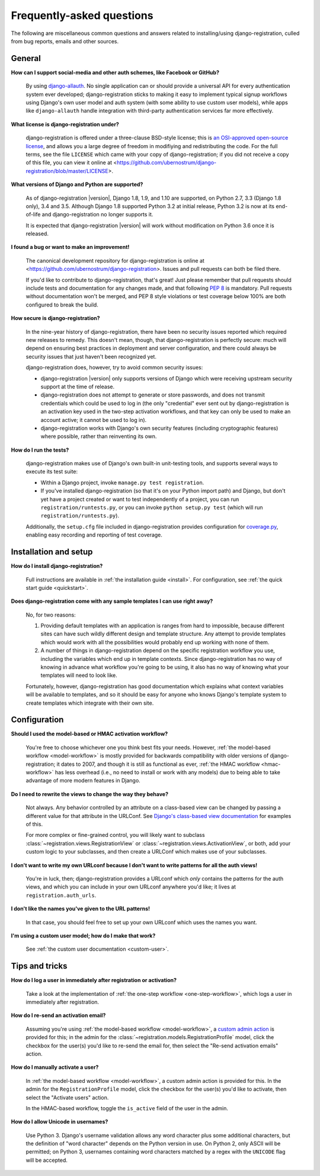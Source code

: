 .. _faq:

Frequently-asked questions
==========================

The following are miscellaneous common questions and answers related
to installing/using django-registration, culled from bug reports,
emails and other sources.


General
-------

**How can I support social-media and other auth schemes, like Facebook or GitHub?**

    By using `django-allauth
    <https://pypi.python.org/pypi/django-allauth>`_. No single
    application can or should provide a universal API for every
    authentication system ever developed; django-registration
    sticks to making it easy to implement typical signup workflows
    using Django's own user model and auth system (with some ability
    to use custom user models), while apps like ``django-allauth``
    handle integration with third-party authentication services far
    more effectively.

**What license is django-registration under?**

    django-registration is offered under a three-clause BSD-style
    license; this is `an OSI-approved open-source license
    <http://www.opensource.org/licenses/bsd-license.php>`_, and allows
    you a large degree of freedom in modifiying and redistributing the
    code. For the full terms, see the file ``LICENSE`` which came with
    your copy of django-registration; if you did not receive a copy of
    this file, you can view it online at
    <https://github.com/ubernostrum/django-registration/blob/master/LICENSE>.

**What versions of Django and Python are supported?**

    As of django-registration |version|, Django 1.8, 1.9, and 1.10
    are supported, on Python 2.7, 3.3 (Django 1.8 only), 3.4 and
    3.5. Although Django 1.8 supported Python 3.2 at initial release,
    Python 3.2 is now at its end-of-life and django-registration
    no longer supports it.

    It is expected that django-registration |version| will work
    without modification on Python 3.6 once it is released.

**I found a bug or want to make an improvement!**

    The canonical development repository for django-registration
    is online at
    <https://github.com/ubernostrum/django-registration>. Issues and
    pull requests can both be filed there.

    If you'd like to contribute to django-registration, that's
    great! Just please remember that pull requests should include
    tests and documentation for any changes made, and that following
    `PEP 8 <https://www.python.org/dev/peps/pep-0008/>`_ is
    mandatory. Pull requests without documentation won't be merged,
    and PEP 8 style violations or test coverage below 100% are both
    configured to break the build.

**How secure is django-registration?**

   In the nine-year history of django-registration, there have
   been no security issues reported which required new releases to
   remedy. This doesn't mean, though, that django-registration is
   perfectly secure: much will depend on ensuring best practices in
   deployment and server configuration, and there could always be
   security issues that just haven't been recognized yet.

   django-registration does, however, try to avoid common security
   issues:

   * django-registration |version| only supports versions of
     Django which were receiving upstream security support at the time
     of release.

   * django-registration does not attempt to generate or store
     passwords, and does not transmit credentials which could be used
     to log in (the only "credential" ever sent out by
     django-registration is an activation key used in the two-step
     activation workflows, and that key can only be used to make an
     account active; it cannot be used to log in).

   * django-registration works with Django's own security features
     (including cryptographic features) where possible, rather than
     reinventing its own.

**How do I run the tests?**

    django-registration makes use of Django's own built-in
    unit-testing tools, and supports several ways to execute its test
    suite:

    * Within a Django project, invoke ``manage.py test
      registration``.

    * If you've installed django-registration (so that it's on your
      Python import path) and Django, but don't yet have a project
      created or want to test independently of a project, you can run
      ``registration/runtests.py``, or you can invoke ``python
      setup.py test`` (which will run ``registration/runtests.py``).

    Additionally, the ``setup.cfg`` file included in
    django-registration provides configuration for `coverage.py
    <https://coverage.readthedocs.io/>`_, enabling
    easy recording and reporting of test coverage.

   
Installation and setup
----------------------

**How do I install django-registration?**

    Full instructions are available in :ref:`the installation guide
    <install>`. For configuration, see :ref:`the quick start guide
    <quickstart>`.

**Does django-registration come with any sample templates I can use right away?**

    No, for two reasons:

    1. Providing default templates with an application is ranges from
       hard to impossible, because different sites can have such
       wildly different design and template structure. Any attempt to
       provide templates which would work with all the possibilities
       would probably end up working with none of them.

    2. A number of things in django-registration depend on the
       specific registration workflow you use, including the variables
       which end up in template contexts. Since django-registration
       has no way of knowing in advance what workflow you're going to
       be using, it also has no way of knowing what your templates
       will need to look like.
    
    Fortunately, however, django-registration has good documentation
    which explains what context variables will be available to
    templates, and so it should be easy for anyone who knows Django's
    template system to create templates which integrate with their own
    site.


Configuration
-------------

**Should I used the model-based or HMAC activation workflow?**

    You're free to choose whichever one you think best fits your
    needs. However, :ref:`the model-based workflow <model-workflow>`
    is mostly provided for backwards compatibility with older versions
    of django-registration; it dates to 2007, and though it is
    still as functional as ever, :ref:`the HMAC workflow
    <hmac-workflow>` has less overhead (i.e., no need to install or
    work with any models) due to being able to take advantage of more
    modern features in Django.

**Do I need to rewrite the views to change the way they behave?**

    Not always. Any behavior controlled by an attribute on a
    class-based view can be changed by passing a different value for
    that attribute in the URLConf. See `Django's class-based view
    documentation
    <https://docs.djangoproject.com/en/stable/topics/class-based-views/#simple-usage-in-your-urlconf>`_
    for examples of this.

    For more complex or fine-grained control, you will likely want to
    subclass :class:`~registration.views.RegistrationView` or
    :class:`~registration.views.ActivationView`, or both, add your
    custom logic to your subclasses, and then create a URLConf which
    makes use of your subclasses.
    
**I don't want to write my own URLconf because I don't want to write patterns for all the auth views!**

    You're in luck, then; django-registration provides a URLconf
    which *only* contains the patterns for the auth views, and which
    you can include in your own URLconf anywhere you'd like; it lives
    at ``registration.auth_urls``.

**I don't like the names you've given to the URL patterns!**

    In that case, you should feel free to set up your own URLconf
    which uses the names you want.

**I'm using a custom user model; how do I make that work?**

    See :ref:`the custom user documentation <custom-user>`.

Tips and tricks
---------------

**How do I log a user in immediately after registration or activation?**

    Take a look at the implementation of :ref:`the one-step workflow
    <one-step-workflow>`, which logs a user in immediately after
    registration.


**How do I re-send an activation email?**

    Assuming you're using :ref:`the model-based workflow
    <model-workflow>`, a `custom admin action
    <http://docs.djangoproject.com/en/stable/ref/contrib/admin/actions/>`_
    is provided for this; in the admin for the
    :class:`~registration.models.RegistrationProfile` model, click the
    checkbox for the user(s) you'd like to re-send the email for, then
    select the "Re-send activation emails" action.

**How do I manually activate a user?**

    In :ref:`the model-based workflow <model-workflow>`, a custom
    admin action is provided for this. In the admin for the
    ``RegistrationProfile`` model, click the checkbox for the user(s)
    you'd like to activate, then select the "Activate users" action.

    In the HMAC-based workflow, toggle the ``is_active`` field of the
    user in the admin.

**How do I allow Unicode in usernames?**

    Use Python 3. Django's username validation allows any word
    character plus some additional characters, but the definition of
    "word character" depends on the Python version in use. On Python
    2, only ASCII will be permitted; on Python 3, usernames containing
    word characters matched by a regex with the ``UNICODE`` flag will
    be accepted.

